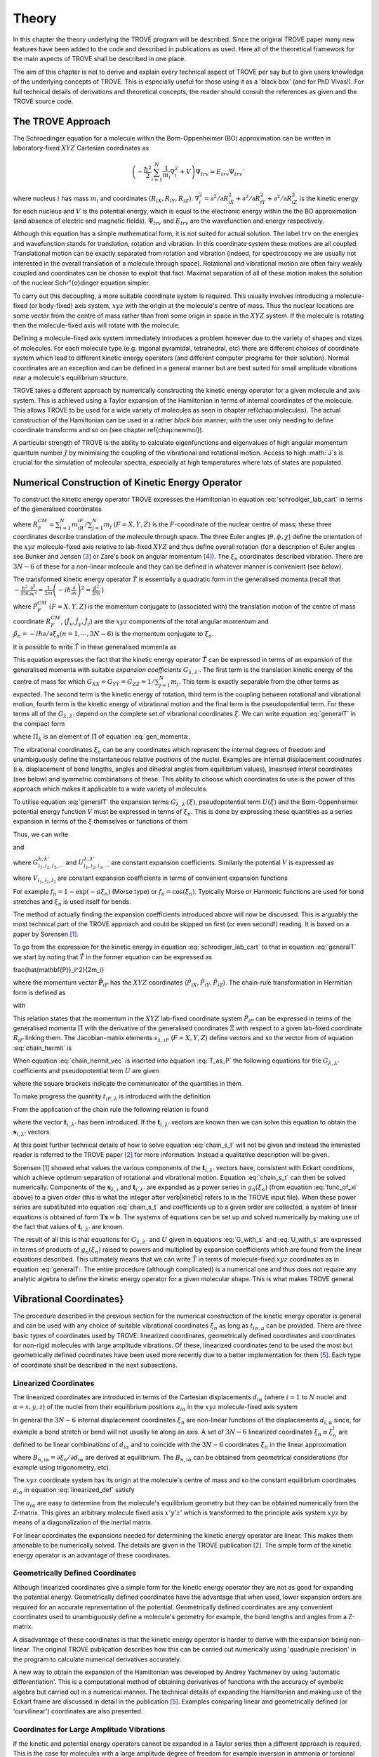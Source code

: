 
Theory
======
.. _theory:

In this chapter the theory underlying the TROVE program will be described. Since the original TROVE paper many new
features have been added to the code and described in publications as used. Here all of the theoretical framework
for the main aspects of TROVE shall be described in one place.

The aim of this chapter is not to derive and explain every technical aspect of TROVE per say but to give users knowledge of the
underlying concepts of TROVE. This is especially useful for those using it as a 'black box' (and for PhD Vivas!). For full
technical details of derivations and theoretical concepts, the reader should consult the references as given and the
TROVE source code.

The TROVE Approach
------------------


The Schroedinger equation for a molecule within the Born-Oppenheimer (BO) approximation can be written in laboratory-fixed :math:`XYZ` Cartesian 
coordinates as

.. math::

    \left(-\frac{\ \hbar^2}{2} \sum_{i=1}^N \frac{1}{m_i} \nabla^2_i + V \right) \Psi_{trv} = E_{trv} \Psi_{trv}`

where nucleus :math:`i` has mass :math:`m_i` and coordinates :math:`(R_{iX},R_{iY},R_{iZ})`. :math:`\nabla^2_i = \partial ^2 / \partial R_{iX}^2 +
\partial ^2 / \partial R_{iY}^2  + \partial ^2 / \partial R_{iZ}^2` is the kinetic energy for each nucleus and :math:`V` is the
potential energy, which is equal to the electronic energy within the the BO approximation (and absence of electric and
magnetic fields). :math:`\Psi_{trv}` and :math:`E_{trv}` are the wavefunction and energy respectively.

Although this equation has a simple mathematical form, it is not suited for actual solution. The label :math:`trv` on the energies
and wavefunction stands for translation, rotation and vibration. In this coordinate system these motions are all coupled.
Translational motion can be exactly separated from rotation and vibration (indeed, for spectroscopy we are usually not
interested in the overall translation of a molecule through space). Rotational and vibrational motion are often fairy
weakly coupled and coordinates can be chosen to exploit that fact. Maximal separation of all of these motion makes the
solution of the nuclear Schr\"{o}dinger equation simpler.

To carry out this decoupling, a more suitable coordinate system is required. This usually involves introducing a molecule-fixed
(or body-fixed) axis system, :math:`xyz` with the origin at the molecule's centre of mass. Thus the nuclear locations are some vector
from the centre of mass rather than from some origin in space in the :math:`XYZ` system. If the molecule is rotating then the molecule-fixed axis will 
rotate with the molecule.

Defining a molecule-fixed axis system immediately introduces a problem however due to the variety of shapes and sizes of
molecules. For each molecule type (e.g. trigonal pyramidal, tetrahedral, etc) there are different choices of coordinate system
which lead to different kinetic energy operators (and different computer programs for their solution). Normal coordinates
are an exception and can be defined in a general manner but are best suited for small amplitude vibrations near a
molecule's equilibrium structure.

TROVE takes a different approach by numerically constructing the kinetic energy operator for a given molecule and axis system.
This is achieved using a Taylor expansion of the Hamiltonian in terms of internal coordinates of the molecule.
This allows TROVE to be used for a wide variety of molecules as seen in chapter \ref{chap:molecules}. The actual construction
of the Hamiltonian can be used in a rather *black box* manner, with the user only needing to define coordinate
transforms and so on (see chapter \ref{chap:newmol}).

A particular strength of TROVE is the ability to calculate eigenfunctions and eigenvalues of high angular momentum quantum
number :math:`J` by minimising the coupling of the vibrational and rotational motion. Access to high :math:`J`s is crucial for the
simulation of molecular spectra, especially at high temperatures where lots of states are populated.

Numerical Construction of Kinetic Energy Operator
-------------------------------------------------
.. _numerical_T:

To construct the kinetic energy operator TROVE expresses the Hamiltonian in equation :eq:`schrodiger_lab_cart` in terms of the generalised coordinates


.. math::
   :label: gen_coord
   
   \Xi = \left(R_X^{CM},R_Y^{CM},R_Z^{CM},\theta,\phi,\chi,\xi_1,\xi_2 \cdots ,\xi_{3N-6} \right)

where :math:`R_F^{CM} = \sum_{i=1}^N m_iR_{iF} / \sum_{j=1}^N m_j` :math:`(F=X,Y,Z)` is the :math:`F`-coordinate of the nuclear centre of mass;
these three coordinates describe translation of the molecule through space. The three Euler angles (:math:`\theta,\phi,\chi`)
define the orientation of the :math:`xyz` molecule-fixed axis relative to lab-fixed :math:`XYZ` and thus define overall
rotation (for a description of Euler angles
see Bunker and Jensen [3]_ or Zare's book on angular momentum [4]_).
The :math:`\xi_n` coordinates described vibration. There are :math:`3N - 6` of these for a non-linear molecule and they can be defined
in whatever manner is convenient (see below).

The transformed kinetic energy operator :math:`\hat{T}` is essentially a quadratic form in the generalised momenta  (recall that :math:`-\frac{\hbar^2}{2m} \frac{\partial^2 }{ \partial x^2 } = \frac{1}{2m} \left( -i \hbar \frac{\partial}{\partial x} \right)^2 = \frac{\hat{p}^2}{2m}` )


.. math::
   :label: gen_momenta
   
   \hat{\Pi} = \left(\hat{P}_X^{CM}, \hat{P}_Y^{CM},\hat{P}_Z^{CM},\hat{J}_x,\hat{J}_y,\hat{J}_z,\hat{p}_1,\hat{p}_2, \cdots ,\hat{p}_{3N-6} \right)

where :math:`\hat{P}_F^{CM}` :math:`(F=X,Y,Z)` is the momentum conjugate to (associated with) the translation motion of the centre
of mass coordinate :math:`R_F^{CM}`, (:math:`\hat{J}_x, \hat{J}_y, \hat{J}_z`) are the :math:`xyz` components of the total angular momentum
and :math:`\hat{p}_n = -i \hbar \partial / \partial \xi_n (n=1, \cdots , 3N-6)` is the momentum conjugate to :math:`\xi_n`.

It is possible to write :math:`\hat{T}` in these generalised momenta as


.. math::
     :label: generalT
     
     \hat{T} = \frac{1}{2} \sum_{F=X,Y,Z} \hat{P}_F^{CM} G_{FF} \hat{P}_F^{CM} 
     + \frac{1}{2} \sum_{\alpha=x,y,z} \sum_{\alpha'=x,y,z} \hat{J}_{\alpha} G_{\alpha,\alpha'}(\xi) \hat{J}_{\alpha'}
     -\frac{i \hbar}{2} \sum_{\alpha=x,y,z} \sum_{n=1}^{3N-6} \left[\hat{J}_{\alpha} G_{\alpha,n}(\xi)
     \frac{\partial}{\partial \xi_n} + \frac{\partial}{\partial \xi_n} G_{\alpha,n}(\xi) \hat{J}_{\alpha} \right]
     -\frac{\hbar^2}{2} \sum_{n=1}^{3N-6} \sum_{n'=1}^{3N-6} \frac{\partial}{\partial \xi_n} G_{n,n'}(\xi)
     \frac{\partial}{\partial \xi_{n'}} + U(\xi).

This equation expresses the fact that the kinetic energy operator :math:`\hat{T}` can be expressed in terms of an expansion of the
generalised momenta with suitable *expansion coefficients* :math:`G_{\lambda,\lambda'}`.
The first term is the translation kinetic energy of the
centre of mass for which :math:`G_{XX} = G_{YY} = G_{ZZ} = 1 / \sum_{j=1}^N m_j`. This term is exactly separable from the other terms
as expected. The second term is the kinetic energy of rotation, third term is the coupling between rotational and vibrational
motion, fourth term is the kinetic energy of vibrational motion and the final term is the pseudopotential term. For these
terms all of the :math:`G_{\lambda,\lambda'}` depend on the complete set of vibrational coordinates :math:`\xi`.  We can write
equation :eq:`generalT` in the compact form


.. math::
   :label: generalT_compact
   
   \hat{T} = \frac{1}{2} \sum_{\lambda=1}^{3N} \sum_{\lambda'=1}^{3N} \hat{\Pi}_{\lambda} G_{\lambda,\lambda'}(\xi)\hat{\Pi}_{\lambda'} + U(\xi)

where :math:`\Pi_{\lambda}` is an element of :math:`\hat{\Pi}` of equation :eq:`gen_momenta:.

The vibrational coordinates :math:`\xi_n` can be any coordinates which represent the internal degrees of freedom and
unambiguously define the instantaneous relative positions of the nuclei. Examples are internal displacement coordinates
(i.e. displacement of bond lengths, angles and dihedral angles from equilibrium values), linearised interal coordinates
(see below) and symmetric combinations of these. This ability to choose which coordinates to use is the power of this approach
which makes it applicable to a wide variety of molecules.

To utilise equation :eq:`generalT` the expansion terms :math:`G_{\lambda,\lambda'}(\xi)`, pseudopotential term :math:`U(\xi)` and
the Born-Oppenheimer potential energy function :math:`V` must be expressed in terms of :math:`\xi_n`. This is done by expressing these
quantities as a series expansion in terms of the :math:`\xi` themselves or functions of them


.. math::
   :label: func_of_xi
   
   g_n = g_n(\xi_n).

Thus, we can write



.. math:
    :label: G_expansion
    
    G_{\lambda,\lambda'} = \sum_{l_1,l_2,l_3,\cdots} G_{l_1,l_2,l_3,\cdots}^{\lambda,\lambda'} g_1^{l_1} g_2^{l_2} g_3^{l_3} \cdots

and


.. math: 
   :label: U_expansion

   U = \sum_{l_1,l_2,l_3,\cdots} U_{l_1,l_2,l_3,\cdots}^{\lambda,\lambda'} g_1^{l_1} g_2^{l_2} g_3^{l_3} \cdots

where :math:`G_{l_1,l_2,l_3,\cdots}^{\lambda,\lambda'}` and :math:`U_{l_1,l_2,l_3,\cdots}^{\lambda,\lambda'}` are constant expansion
coefficients. Similarly the potential :math:`V` is expressed as


.. math::
   :label: V_expansion
   V = \sum_{l_1,l_2,l_3,\cdots} V_{l_1,l_2,l_3,\cdots} f_1^{l_1} f_2^{l_2} f_3^{l_3} \cdots

where :math:`V_{l_1,l_2,l_3}` are constant expansion coefficients in terms of convenient expansion functions

.. math::
   :label: v_exp_func

   f_n = f_n(\xi_n).

For example :math:`f_n = 1 - \exp(-a \xi_n)` (Morse type) or :math:`f_n = \cos(\xi_n)`. Typically Morse or Harmonic functions are used
for bond stretches and :math:`\xi_n` is used itself for bends.

The method of actually finding the expansion coefficients introduced above will now be discussed. This is arguably the most
technical part of the TROVE approach and could be skipped on first (or even second!) reading. It is based on a paper by
Sorensen [1]_.

To go from the expression for the kinetic energy in equation :eq:`schrodiger_lab_cart` to that in equation :eq:`generalT` we start by noting that :math:`\hat{T}` in the former equation can be expressed as


.. math::
   :label: T_as_P
   
   \hat{T} = -\frac{\hbar^2}{2} \sum_{i=1}^N \frac{1}{m_i} \nabla^2_i = \sum_{X,Y,Z} \sum_{i=1}^{N}\frac{\hat{P}^2_{iF}}{2m_i} = \sum_{i=1}^N 
\frac{\hat{\mathbf{P}}_i^2}{2m_i}

where the momentum vector :math:`\hat{\mathbf{P}}_{iF}` has the :math:`XYZ` coordinates (:math:`\hat{P}_{iX}, \hat{P}_{iY}, \hat{P}_{iZ}`).
The chain-rule transformation in Hermitian form is defined as


.. math::
    :label: chain_hermit
    \hat{P}_{iF} = \frac{1}{2} \sum_{\lambda = 1}^{3N} \left( s_{\lambda,iF} \hat{\Pi}_{\lambda} + \hat{\Pi}_{\lambda}s_{\lambda,iF} \right)

with


.. math::
    :label: def_s
    s_{\lambda,iF} = \frac{\partial \Xi_{\lambda} }{\partial R_{iF} }.

This relation states that the momentum in the :math:`XYZ` lab-fixed coordinate system :math:`\hat{P}_{iF}` can be expressed in terms
of the generalised momenta :math:`\hat{\Pi}` with the derivative of the generalised coordinates :math:`\Xi` with respect to a given
lab-fixed coordinate :math:`R_{iF}` linking them. The Jacobian-matrix elements :math:`s_{\lambda,iF}` (:math:`F = X,Y,Z`) define vectors and so
the vector from of equation :eq:`chain_hermit` is


.. math::
   :label: chain_hermit_vec
   
   \hat{\mathbf{P}}_i = \frac{1}{2} \sum_{\lambda = 1}^{3N} \left(\mathbf{s}_{\lambda,i} \hat{\Pi}_{\lambda} +\hat{\Pi}_{\lambda} \mathbf{s}_{\lambda,i}\right).


When equation :eq:`chain_hermit_vec` is inserted into equation :eq:`T_as_P` the following equations for the
:math:`G_{\lambda,\lambda'}` coefficients and pseudopotential term :math:`U` are given


.. math::
   :label: G_with_s
   
   G_{\lambda,\lambda'} = \sum_{i=1}^N \frac{\mathbf{s}_{\lambda,i} \mathbf{s}_{\lambda',i}}{m_i}



.. math::
    :label: U_with_s

    U = \sum_{\lambda=1}^{3N} \sum_{\lambda'=1}^{3N} \sum_{i=1}^N \left\{  \frac{1}{8m_i} \left[\hat{\Pi}_{\lambda},\mathbf{s}_{\lambda,i} \right] 
        \cdot\left[\hat{\Pi}_{\lambda'},\mathbf{s}_{\lambda',i} \right]+ \frac{1}{4 m_i} \mathbf{s}_{\lambda,i} \cdot 
        \left[\hat{\Pi}_{\lambda},\left[\hat{\Pi}_{\lambda'},\mathbf{s}_{\lambda',i}\right] \right] \right \}

where the square brackets indicate the communicator of the quantities in them.

To make progress the quantity :math:`t_{iF,\lambda}` is introduced with the definition


.. math::
     :label: def_t

     t_{iF,\lambda} = \frac{\partial R_{iF}}{\partial \Xi_{\lambda}}.

From the application of the chain rule the following relation is found


.. math::
    :label: chain_s_t

    \sum_{i=1}^{N} \sum_{F=X,Y,Z} \frac{\partial \Xi_{\lambda} }{\partial R_{iF} } \frac{\partial R_{iF}}{\partial \Xi_{\lambda'}}= 
     \mathbf{s}_{\lambda,i}\cdot \mathbf{t}_{i,\lambda'} = \delta_{\lambda,\lambda'}

where the vector :math:`\mathbf{t}_{i,\lambda'}` has been introduced. If the :math:`\mathbf{t}_{i,\lambda'}` vectors are known then
we can solve this equation to obtain the :math:`\mathbf{s}_{i,\lambda'}` vectors.

At this point further technical details of how to solve equation :eq:`chain_s_t` will not be given and instead the
interested reader is referred to the TROVE paper [2]_ for more information. Instead a qualitative description
will be given.

Sorensen [1]_ showed what values the various components of the :math:`\mathbf{t}_{i,\lambda'}` vectors have,
consistent with Eckart conditions, which achieve optimum separation of rotational and vibrational motion. Equation
:eq:`chain_s_t` can then be solved numerically. Components of the :math:`\mathbf{s}_{\lambda,i}` and :math:`\mathbf{t}_{i,\lambda'}`
are expanded as a power series in :math:`g_n({\xi_n})` (from equation :eq:`func_of_xi` above) to a given order
(this is what the integer after \verb|kinetic| refers to in the TROVE input file). When these
power series are substituted into equation :eq:`chain_s_t` and coefficients up to a given order are collected, a
system of linear equations is obtained of form :math:`\mathbf{T}\mathbf{x} = \mathbf{b}`. The systems of equations can be
set up and solved numerically by making use of the fact that values of :math:`\mathbf{t}_{i,\lambda'}` are known.

The result of all this is that equations for :math:`G_{\lambda,\lambda'}` and :math:`U` given in equations :eq:`G_with_s` and
:eq:`U_with_s` are expressed in terms of products of :math:`g_n(\xi_n)` raised to powers and multiplied by expansion
coefficients which are found from the linear equations described. This ultimately means that we can write :math:`\hat{T}`
in terms of molecule-fixed :math:`xyz` coordinates as in equation :eq:`generalT:. The entire procedure
(although complicated) is a numerical one
and thus does not require any analytic algebra to define the kinetic energy operator for a given molecular shape. This is
what makes TROVE general.


Vibrational Coordinates}
------------------------

The procedure described in the previous section for the numerical construction of the kinetic energy operator is general
and can be used with any choice of suitable vibrational coordinates :math:`\xi_n` as long as :math:`t_{i \alpha,\mu}` can be provided.
There are three basic types of coordinates used by TROVE: linearized coordinates, geometrically defined coordinates and
coordinates for non-rigid molecules with large amplitude vibrations. Of these, linearized coordinates tend to be
used the most but geometrically defined coordinates have been used more recently due to a better implementation for them
[5]_. Each type of coordinate shall be described in the next subsections.

Linearized Coordinates
^^^^^^^^^^^^^^^^^^^^^^

The linearized coordinates are introduced in terms of the Cartesian displacements :math:`d_{i \alpha}` (where :math:`i = 1` to :math:`N`
nuclei and
:math:`\alpha = x,y,z`) of the nuclei from their equilibrium positions :math:`a_{i \alpha}` in the :math:`xyz` molecule-fixed axis system


.. math::
    :label: linearized_def
    
    R^{MS}_{i \alpha} = a_{i \alpha} + d_{i \alpha}.

In general the :math:`3N - 6` internal displacement coordinates :math:`\xi_n` are non-linear functions of the displacements :math:`d_{i,\alpha}`
since, for example a bond stretch or bend will not usually lie along an axis. A set of :math:`3N-6` linearized coordinates
:math:`\xi_n \equiv \xi_n^l` are defined to be linear combinations of :math:`d_{i \alpha}` and to coincide with the :math:`3N-6` coordinates
:math:`\xi_n` in the linear approximation


.. math::
    :label: linearized_def2

    \xi_n^l = \sum_{i=1}^N \sum_{\alpha=x,y,z} B_{n,i \alpha} d_{i \alpha}

where :math:`B_{n,i \alpha} = \partial \xi_n / \partial d_{i \alpha}` are derived at equilibrium. The :math:`B_{n,i \alpha}` can be
obtained from geometrical considerations (for example using trigonometry, etc).

The :math:`xyz` coordinate system has its origin at the molecule's centre of mass and so the constant equilibrium coordinates
:math:`a_{i \alpha}` in equation :eq:`linearized_def` satisfy


.. math::
   :label: centre_of_mass

   \sum_{i=1}^N m_i a_{i \alpha} = 0.

The :math:`a_{i \alpha}` are easy to determine from the molecule's equilibrium geometry but they can be obtained numerically from the
Z-matrix. This gives an arbitrary molecule fixed axis :math:`x'y'z'` which is transformed to the principle axis system :math:`xyz` by
means of a diagonalization of the inertial matrix.

For linear coordinates the expansions needed for determining the kinetic energy operator are linear. This makes them
amenable to be numerically solved. The details are given in the TROVE publication [2]_.
The simple form of the kinetic energy operator is an advantage of these coordinates.

Geometrically Defined Coordinates
^^^^^^^^^^^^^^^^^^^^^^^^^^^^^^^^^

Although linearized coordinates give a simple form for the kinetic energy operator they are not as good for expanding the
potential energy. Geometrically defined coordinates have the advantage that when used, lower expansion orders are required for
an accurate representation of the potential. Geometrically defined coordinates are any convenient coordinates used to
unambiguously define a molecule's geometry for example, the bond lengths and angles from a Z-matrix.

A disadvantage of these coordinates is that the kinetic energy operator is
harder to derive with the expansion being non-linear. The original TROVE publication describes how this can be carried out
numerically using 'quadruple precision' in the program to calculate numerical derivatives accurately.

A new way to obtain the expansion of the Hamiltonian was developed by Andrey Yachmenev by using 'automatic differentiation'.
This is a computational method of obtaining derivatives of functions with the accuracy of symbolic algebra but carried
out in a numerical manner. The technical details of expanding the Hamiltonian and making use of the Eckart frame are
discussed in detail in the publication [5]_.
Examples comparing linear and geometrically defined (or 'curvilinear') coordinates are also presented.




Coordinates for Large Amplitude Vibrations
^^^^^^^^^^^^^^^^^^^^^^^^^^^^^^^^^^^^^^^^^^


If the kinetic and potential energy operators cannot be expanded in a Taylor series then a different approach is required.
This is the case for molecules with a large amplitude degree of freedom for example inversion in ammonia or torsional motion
in ethane. This degree of freedom will be labelled as coordinate :math:`\rho`.

The method TROVE uses to handle this case is the Hougen-Bunker-Johns or HBJ approach. A grid of equidistant values along
:math:`\rho` is introduced. Each point of this grid is called a reference configuration. The remaining :math:`3N-7` small amplitude
vibrational coordinates are then defined as displacements from this configuration. At each grid point along :math:`\rho`
all relevant functions are expanded in terms of the small amplitude coordinates :math:`\xi_n`. The steps given
above for expanding the kinetic energy operator in either linearized or geometrically defined coordinates are carried out
at each grid point along :math:`\rho`. The details are given in the TROVE paper [2]_.


Expansion of the Potential Energy Function
------------------------------------------

The potential energy function for a molecule is typically expressed in some suitable coordinates, ideally in a symmetrised
form. This function is required as an input to TROVE (see chapter :chap:newmol:) but for computational efficiency,
TROVE re-expresses the potential in terms of the chosen coordinates :math:`\xi` (:eq.v_exp_func:)


.. math::
   :label: V_expand

    V(\xi_n)  =  \sum_{l_1 = 0}^L \sum_{l_2 = 0}^{(L-l_1)} \cdots \sum_{l_{(3N-6)-1}=0}^{ (L-l_1 \cdots l_{(3N-6)-2})} 
                  V_{l_1 l_2 \cdots l_{(3N-6)}}^L \prod_i f_n^{l_i} = \sum_{L=0}^{N_{pot}} \sum_{L[l]} V_{L[l]}(f_n)^{L[l]}.

This is a sum of products of the coordinates (or functions of the coordinates) used raised to powers. This
means that all integrals involving the potential will be separable into products of one-dimensional integrals.
The expansion coefficients are
obtained from the input potential using finite difference methods. This step also requires use of quadruple precision numbers
in the program to avoid the accumulation of round off errors. The order to expand the potential to, :math:`N_{pot}` is controlled by
the  \verb|potential| keyword in the TROVE input file.


Vibrational Basis Functions and Matrix Elements
-----------------------------------------------
.. _sec.Vib_basis_matelem:

TROVE solves the Schr\"{o}dinger equation using the variational method. This requires a suitable choice of basis
functions for the method to be efficient. TROVE builds basis functions, starting from one-dimensional basis sets for
each vibrational motion. These are then combined and truncated to build up a basis for the full dimensionality of the
molecule. The details of this process are given here.

From the previous sections the rotation-vibration Hamiltonian expanded in terms of molecule-fixed :math:`xyz` coordinates is given
(in notation introduced in equation :eq:`V_expand:) as


.. math::
    :label: rovibH
    
    \hat{H}_{rv} = \frac{1}{2} \sum_{L \geq 0} \sum_{L[l]} \sum_{\lambda,\lambda'} \hat{\Pi}_{\lambda} G_{L[l]}^{\lambda,\lambda'}(g)^{L[l]}\hat{\Pi}_{\lambda'} + \sum_{L \geq 0} \sum_{L[l]} U_{L[l]}(g)^{L[l]}+ \sum_{L \geq 0} \sum_{L[l]} V_{L[l]} (f)^{L[l]}

with :math:`g_n(\xi_n)` and :math:`f_n(\xi_n)` defined in equations :eq:`func_of_xi` and :eq:`v_exp_func`. TROVE uses
vibrational basis set functions :math:`|\nu \rangle` constructed as products of 1D basis functions

.. math::
    :label: vib_basis_prod


    |\nu \rangle = \prod_{v} | \nu_v \rangle = \phi_{\nu_1}(\xi_1)\phi_{\nu_2}(\xi_2)\cdots \phi_{\nu_{3N-6}}(\xi_{3N-6}).

The 1D basis functions implemented in TROVE are either analytically defined harmonic-oscillator or Morse-oscillator
functions or are numerical solutions to the 1D Schro\"{o}dinger equations for each vibrational coordinate obtained
using  Numerov-Cooley integration. These numerical solutions are obtained by solving

.. math::
    :label: 1Dschrodinger
    
    \hat{H}_n^{(1D)} | \nu_n \rangle = E_{\nu_n} | \nu_n \rangle

for the Hamiltonian

.. math::
    :label: 1D_Ham
    
     \hat{H}_n = -\frac{\hbar^2}{2} \frac{\partial}{\partial \xi_n} G_{n,n}^{(1D)}(\xi_n) \frac{\partial}{\partial \xi_n}+ V^{(1D)}(\xi_n) + U^{(1D)}(\xi_n)`

where the other :math:`3N-7` coordinates are constrained to their equilibrium values to give :math:`G_{n,n}^{(1D)}(\xi_n)`, :math:`V^{(1D)}(\xi_n)` and 
:math:`U^{(1D)}(\xi_n)`.

 The vibrational matrix elements of the Hamiltonian in equation :eq:`rovibH` can all be expressed in terms of
 one-dimensional integrals of each :math:`\xi_n` coordinate as


.. math::
   :label: 1d_matrix_elem

    V_{\nu_n,\nu'_n}^l(n) = \left< \nu_n | f_n^l(\xi_n) | \nu'_n \right>, 
         T^{(0),l}_{\nu_n,\nu'_n}(n) = \left< \nu_n | g_n^l(\xi_n) | \nu'_n \right>,
         T^{(1),l}_{\nu_n,\nu'_n}(n) = \left< \nu_n | g_n^l(\xi_n) \frac{\partial}{\partial \xi_n} | \nu'_n \right>,
         T^{(2),l}_{\nu_n,\nu'_n}(n) = \left< \nu_n | \frac{\partial}{\partial \xi_n} g_n^l(\xi_n) \frac{\partial}{\partial \xi_n}   \nu'_n \right>.

The integrals are computed in TROVE using Simpson's rule if numerically obtained basis functions are used or
analytically if Harmonic or Morse oscillator functions are used. First derivatives are computed numerically using finite
difference methods. Vibrational matrix elements of the Hamiltonian in :eq:`rovibH` are then given by products of the
matrix elements given in equations :eq:`1d_matrix_elem:. If the HBJ approach is required then these 1D matrix elements
are computed for each grid point along :math:`\rho` (see the TROVE paper [2]_).

Rotational Basis Functions
--------------------------
.. _sec.rot_basis:

TROVE uses linear combinations of rigid-rotor functions given as linear combinations :math:`|J,K,m,\pm \rangle`


.. math::
    :label: rigid_rot

    |J,0,m,+ \rangle = |J,0,m \rangle, |J,K,m,\pm \rangle = \frac{p(J,K,\pm)}{\sqrt{2}} \left(|J,K,m\rangle \pm |J,-K,m\rangle \right)

where :math:`J` is the total angular momentum (specified by the \verb|0,'JKtau', Jrot n| part of the TROVE input file in the
basis block), :math:`K` and :math:`m` are projections of :math:`J` onto a certain axis. :math:`\frac{p(J,K,\pm)}{\sqrt{2}}` is a phase factor
chosen to make the matrix representations of the kinetic energy operator real.

Descriptions of these functions are given in introductory textbooks to quantum mechanics  and in detail in Bunker and Jensen's book [3]_.
Matrix elements of these functions with the :math:`\hat{J}_{\alpha}` operators are analytical.

The complete basis set which to be used in TROVE was a combination of these functions with the vibrational functions


.. math::
    :label: rovib_basis 
    
    |\nu,J,K,m,\pm \rangle = \prod_{v} |\nu _v \rangle \times |J,K,m,\pm \rangle.

This form of basis set can still be used in TROVE but it is much efficient to use the `:math:`J=0` method discussed below.


Diagonalisation of the Hamiltonian
----------------------------------

The previous sections of this chapter have described: how the rotational-vibrational Hamiltonian is expanded in terms
of internal coordinates of the molecule, the vibrational basis functions used in TROVE and how matrix elements of them
are computed and the rotational basis functions used in TROVE. With all of this in place, the final computation required
to obtain the rotational-vibrational energies and eigenfunctions is to diagonalise the Hamiltonian matrix.

The Schrodinger equation in matrix form is written as

.. math::
    :label: Schrodinger_matrix
    
    \mathbf{H}\mathbf{C} = \mathbf{E}\mathbf{C}

where :math:`\mathbf{H}` is the Hamiltonian matrix, :math:`\mathbf{C}` is a matrix of coefficients and :math:`\mathbf{E}` is a diagonal
matrix of energies (or 'eigenvalues'). :math:`\mathbf{H}` contains matrix elements of :eq:`rovibH` with the basis functions
of equation :eq:`rovib_basis:. :math:`\mathbf{C}` is a matrix of (unknown) coefficients which multiply each basis function
of equation :eq:`rovib_basis` to give a variational approximation to the eigenfunction of that rotational-vibrational state.
 Each column will give the coefficients required for a single state. :math:`\mathbf{E}` contains the energies of each state. Equation
:eq.Schrodinger_matrix` is an eigenvalue equation. To solve it the Hamiltonian matrix is 'diagonalised'. This is a
standard problem in many areas of science and mathematics and general programs have been written for its solution. TROVE
uses the LAPACK/BLAS libraries. The full Hamiltonian decouples into blocks of independent :math:`J` and symmetry :math:`\Gamma` that is, matrix elements 
between different :math:`J`s and :math:`\Gamma`s are zero. This greatly reduces the size of the matrices to
be diagonalised.

After diagonalisation of :math:`\mathbf{H}` the coefficients are stored (if \verb|Eigenfunc SAVE| is used). Further calculations
using the eigenfunctions (for example, obtaining transition intensities) are then simplified into multiplying and adding
the corresponding coefficients together and multiplying pre-computed integrals.




Symmetrised Basis Functions in TROVE
------------------------------------

Symmetry plays a crucial part in the TROVE program and the calculation of molecular energy levels and spectra in general.
Using symmetry systematically via the application of Group Theory  can greatly reduce the effort required
to solve the Schrodinger equation as many of the required matrix elements which are zero can be shown to be so without
computing them explicitly. Symmetry is also required to assess which spectroscopic transitions are possible [3]_.

TROVE implements symmetry methods in a numerical manner. The following section is based on a recent paper by
Yurchenko, Yachmenev and Ovsyannikov [17YuYaOv]_ which discusses TROVE's implementation of symmetry in a pedagogical manner
with examples. The reader is referred there for more detail and only a summary is given here.

Following the symmetry paper the rotational-vibrational basis functions of equation :eq:`rovib_basis` are written as


.. math::
    :label: rovib_basis2
    
    \Phi_{k,\nu}^J(\theta,\phi,\chi,\xi_1,\xi_2\cdots, \xi_{3N-6}) = \prod_{v} |\nu_v \rangle \times |J,K,m,\pm \rangle.

Symmetry adapted basis functions are formed from linear combinations of these primitive functions as

.. math::
    :label: sym_adapted_basis

    \Psi_{\mu,n}^{J,\Gamma_s} = \sum_{k,v} T_{k,v,n}^{\mu,J,\Gamma_s} \Phi_{k,\nu}^J.

In this equation the :math:`T_{k,v,n}^{\mu,J,\Gamma_s}` are symmetrization coefficients (not to be confused with the
variational expansion coefficients of equation :eq:`Schrodinger_matrix}:. Here :math:`\mu` is a counting number,
:math:`\Gamma_s` is symmetry label of a certain irreducible representation (irrep) of the symmetry group (see Atkin's MQM for
a good introduction to this)  and :math:`n` is used for degenerate symmetries.

Symmetrised basis functions have the important advantage that they the make the Hamiltonian block diagonal. That is

.. math::
    :label: Ham_block_diag
    
    \left< \Psi_{\mu,n}^{J,\Gamma_s} | H^{rv} | \Psi_{\mu',n'}^{J,\Gamma_t} \right>  = H_{\mu,\mu'} \delta_{s,t}\delta_{n,n'}

so that each :math:`J_{\Gamma_s,n}` Hamiltonian block can be diagonalised independently. This gives a huge time and memory
saving, especially for large basis sets and allows the calculation of different symmetries to be carried out in
parallel. It also means that :math:`J`, :math:`\Gamma_s` (and :math:`n` a symmetry label for degenerate states)
can be considered 'good' quantum numbers for labelling states.
With the advantage of symmetrised functions noted, the method for obtaining them used in TROVE will be described.

The Hamiltonian operator for a system :math:`\hat{H}` commutes with all operations of a given symmetry operation :math:`R`

.. math::
    :label: Ham_commute
    
    \left[\hat{H},R\right] = 0

and eigenfunctions of :math:`\hat{H}` are also eigenfunctions of :math:`R` (as a simple example of this, a hydrogen s-orbital is invariant
under all operations of the spherical group :math:`R^3`). This means that the eigenfunctions transform as an
irrep of the symmetry group, :math:`\mathbf{G}`.

The full rovibrational Hamiltonian :math:`H^{rv}` is not used to find symmetrised functions since this is exactly the process we
are trying to simplify. Instead a set of reduced Hamiltonians :math:`\hat{H}^{(i)}` is introduced, similar to what was done
for finding 1D basis functions in equation :eq:`1Dschrodinger:. The approach used in TROVE for this is as follows:

  (i) All ro-vibrational degrees of freedom are divided into :math:`L` symmetrically independent subspaces which form subgroups of
:math:`\mathbf{G}`. For example in the PF:math:`_3` example from chapter :chap:Quickstart:, the basis block was divided into '1s'
and '2s' for the stretches and bends respectively.

  (ii) For each subspace :math:`i = 1, \cdots, L`, a reduced Hamiltonian operator :math:`\hat{H}^{(i)}` is constructed by neglecting
or integrating over the other degrees of freedom.

  (iii) The symmetry-adapted wave functions for each subspace are obtained by diagonalising the corresponding :math:`\hat{H}^{(i)}`.

  (iv) The total basis set is built as a direct product of the subspace bases and transformed to irreps using standard approaches.

Symmetrically independent subspaces of coordinates are chosen such that each subspace contains only coordinates which can be
symmetrically related by operations of the symmetry group (for example the three stretches of PF:math:`_3` for one subspace and the
three bends as the other).

The details of the above steps are as follows. For each subspace a reduced eigenvalue problem is given by

.. math::
   :label: Schrodinger_subspace

    \hat{H}^{(i)}(\mathbf{Q}^{(i)})\Psi^{(i)}_{\lambda_i}(\mathbf{Q}^{(i)}) = E_{\lambda_i}\Psi^{(i)}_{\lambda_i}(\mathbf{Q}^{(i)})

where :math:`\mathbf{Q}^{(i)}` is a set of coordinates (:math:`\xi_1,\xi_2,\cdots`) from a subspace :math:`i` and :math:`\lambda_i` is a counter
of each solution from :math:`i`. The eigenfunctions will transform as an irrpe of the molecular symmetry group :math:`\mathbf{G}`. The
reduced Hamiltonian is constructed by averaging the total vibrational (:math:`J=0`) Hamiltonian :math:`\hat{H}` on the
ground-state primitive vibrational basis functions of the other subspaces

.. math::
     :label: reduced_H

     \hat{H}^{(i)}(\mathbf{Q}^{(i)}) = \left< 0_p| \langle 0_q | \cdots \left<0_r|\hat{H}|0_r \right> \cdots |0_q \rangle |0_p \right>

As well as giving symmetrised functions, solving equation :eq:`Schrodinger_subspace` also gives better basis functions
for the system since the problem is closer to the full dimensionality. The solutions can also be contracted, by energy for
example. The TROVE symmetry paper gives examples of how the method works for AB:math:`_2` and XY:math:`_3` type molecules.
The total basis set for the full dimensionality of the molecule is constructed by a direct product of the :math:`L`
symmetrised basis sets. This is then transformed to irreps using standard approaches.

Although the solutions of the reduced Schr\"odinger equations are guaranteed to be an irrep of the symmetry group :math:`\mathbf{G}`
it may not be obvious to which symmetry
a given function belongs. Degenerate solutions will also be mixed together. TROVE solves both of these problems in a
numerical manner. To determine which irrep a given solutions belongs to, TROVE samples the basis functions on a grid of
geometries :math:`N^{(i)}_{\text{grid}}`. The number of these points used is the value of \verb|sample_points| in the TROVE input file.
For a given subspace :math:`i`, a random grid of geometries of that space
:math:`\mathbf{Q}_k^{(i)}`(:math:`k=1,\cdots,N^{(i)}_{\text{grid}})`, all
symmetry related images :math:`R (\mathbf{Q}^{(i)})` are generated. These are used to find the values of the wave functions
:math:`\Psi^{(i)}_{\lambda_i}(R \mathbf{Q}^{(i)})` at each geometry. This allows the transformation matrices :math:`\mathbf{D}[R]` for
each operation of the group :math:`\mathbf{G}` to be established and the symmetry of wave functions to be worked out.

The same procedure is used to obtained symmetrised functions for :math:`J>0` rotational-vibrational states.


The :math:`J=0` Contraction Method
----------------------------------

The basis functions described in section sec.rot_basis_ which are a product of rigid-rotor and primitive
(or symmetry-adapted) basis functions can in principle be used for :math:`J>0` calculations. This approach requires the full
 Hamiltonian matrix
for each symmetry to be diagonalised each time and ignores the fact that the purely vibrational :math:`J=0` problem has already
been solved. A better approach is to use the :math:`J=0` vibrational solutions as a basis for :math:`J>0` calculations. This is the
:math:`J=0` contraction.

The :math:`J=0` vibrational eigenfunctions :math:`\Psi_{J=0,i}^{\Gamma_s}` for each symmetry :math:`\Gamma_s` of the molecule is
first obtained by diagonalising the vibrational Hamiltonian. These are then multiplied by the rigid rotor functions
discussed in section sec.rot_basis_ and symmetrised. This gives a basis :math:`\Psi^{\Gamma_s}_{J,K,i}`.

The Hamiltonian is given as

.. math::
   :label: general_H_simp

   \hat{T} =  \frac{1}{2} \sum_{\alpha,\alpha'} \hat{J}_{\alpha} G_{\alpha,\alpha'}(\xi) \hat{J}_{\alpha'}  -\frac{i \hbar}{2} \sum_{\alpha,n} \left[\hat{J}_{\alpha} G_{\alpha,n}(\xi) \frac{\partial}{\partial \xi_n} + \frac{\partial}{\partial \xi_n} G_{\alpha,n}(\xi) \hat{J}_{\alpha} \right] +\hat{H}_{\text{vib}}

where the centre of mass motion has been ignored and simplified notation used. Here :math:`\hat{H}_{\text{vib}}` is given as

.. math::
     :label: Hvib
     
     \hat{H}_{\text{vib}} = -\frac{\hbar^2}{2} \sum_{n,n'}  \frac{\partial}{\partial \xi_n} G_{n,n'}(\xi)  \frac{\partial}{\partial \xi_{n'}} + U(\xi) + V. 

The functions :math:`\Psi_{J=0,i}^{\Gamma_s}` are solutions for this Hamiltonian and satisfy

.. math::
    :label: vib_orth
    
     \left< \Psi_{J=0,i}^{\Gamma_s} | \hat{H}_{\text{vib}} | \Psi_{J=0,i'}^{\Gamma_s} \right> = E_i^{\text{vib}} \delta_{i,i'}.


Calculating matrix elements of the Hamiltonian equation :eq:`general_H_simp` can be further simplified by pre-computing
integrals using the :math:`J=0` basis

.. math:: 

   G_{\alpha,\alpha'}^{\Gamma_s,\Gamma_s',i,i'} = \left< \Psi_{J=0,i}^{\Gamma_s} | G_{\alpha,\alpha'} | \Psi_{J=0,i'}^{\Gamma_s'} \right>

and

.. math:: 

     G_{\alpha,n}^{\Gamma_s,\Gamma_s',i,i'} = \left< \Psi_{J=0,i}^{\Gamma_s} | \left[\hat{J}_{\alpha} G_{\alpha,n}(\xi) \frac{\partial}{\partial \xi_n} + 
                   \frac{\partial}{\partial \xi_n} G_{\alpha,n}(\xi) \hat{J}_{\alpha} \right]  \Psi_{J=0,i'}^{\Gamma_s'} \right>.

Matrix elements are neglected if the values are below a certain tolerance, usually 10:math:`^{-16}`. This is the last step where
the primitive basis set is required. Many of the matrix elements involving the rigid-rotor functions are analytic.

The :math:`J=0` contraction greatly speeds up the calculation of :math:`J>0` matrix elements. Matrix elements of the dipole moment surface
can also be calculated using a similar approach.

Another feature of this approach is the possibility to use experimental band centres in equation :eq:`vib_orth` instead
of calculated vibrational energies. This is denoted the 'empirical basis set correction' since effectively the vibrational
basis set is improved (there is no correction to the rotational structure using this method). This is a useful and pragmatic
approach when many experimental energies are available, especially if the band of interest has a Q-branch. Even after
refinement some bands may not agree satisfactorily and so can be corrected using this method. In TROVE this is implemented
by changing the values in the j0descr.chk files.




Intensity Calculations in TROVE
-------------------------------

Transition intensities can be calculated using TROVE but for the production of line lists, the GAIN program is recommended.
To calculate intensities a dipole moment surface (DMS) for the molecule of interest is required. This is similar to a PES
but instead of giving the molecule's electronic energy as a function of molecular geometry, it gives a molecule's dipole.
Since this is a vector quantity a DMS has three values associated with a given molecular geometry: one for each X,Y,Z
coordinate.

Similar to the PES, TROVE expands the DMS in terms of internal coordinates of the molecule to a given expansion order chosen
by the user. Matrix elements of the DMS between basis functions are computed in TROVE and can also be converted to the
:math:`J=0` contraction scheme for use in :math:`J>0` calculations. The pre-computation of these matrix elements allows for faster
computation of transition intensities involving eigenfunction of each ro-vibrational state.

The Einstein-A coefficient for a particular transition from the initial state :math:`i` to the final state :math:`f` is given by

.. math::
    :label: einsteinA

    A_{if} = \frac{8 \pi^4 \nu^3_{if}}{3h} (2J_i + 1) \sum_{\alpha = x, y, z} \left|  \langle \Psi^f  \bar{\mu}_{\alpha} {\Psi^i}\rangle  \right|^2

where :math:`J_i` is the rotation quantum number for the initial state, :math:`h` is Planck's constant, :math:`\nu_{if}` is the
transition frequency (:math:`hc \cdot \nu_{if} = E_f - E_i`) and :math:`\Psi^f` and :math:`\Psi^i` are the initial and final rovibrational states
respectively. Since matrix elements of the dipole between states are pre-computed by TROVE this integral becomes a sum
of terms. Technical details of how these integrals are evaluated is given in the GAIN paper [GAIN]_.

The Einstein-A coefficients are costly to compute but note that they are temperature independent. Once computed for transitions
between all states of interest (usually to some value of :math:`J`), the transition intensities (and spectra)
for any temperature can be computed relatively straightforwardly (using Exocross [Exocross]_ for example).

The absolute absorption intensities are given by

.. math::
    :label: intensity

    I(f \leftarrow i) = \frac{A_{if}}{8 \pi c} g_{ns} (2 J_f + 1) \frac{\exp(-E_i/kT) }{Q(T) \nu^2_{if}}\times \left[ 1 - \exp\left( - \frac{c_2 \nu_{if}}{T}\right)\right]

where :math:`k` is the Boltzmann constant, :math:`T` is the absolute temperature, :math:`Q(T)` is the partition function, :math:`g_{ns}` is the
nuclear statistical weight and :math:`c_2 = hc/k`.



References
----------

.. [1] G. O. Sorensen, Large Amplitude Motion in Molecules II , M. J. S. D. et al., ed. (Springer Berlin Heidelberg, Heidelberg, 1979), vol. 82 of Topics in Current Chemistry, pp. 97-175.

.. [2] S. N. Yurchenko, W. Thiel, P. Jensen, J. Mol. Spectrosc. 245, 126 (2007), Theoretical ROVibrational Energies (TROVE): A robust numerical approach to the calculation of rovibrational energies for polyatomic molecules. 

.. [3] P. R. Bunker, P. Jensen, Molecular Symmetry and Spectroscopy (NRC Research Press, Ottawa, 1998), second edition

.. [4] R. N. Zare, Angular Momentum: Understanding Spatial Aspects in Chemistry and Physics (Wiley, 1988), first edition.

.. [5] A. Yachmenev, S. N. Yurchenko, J. Chem. Phys. 143, 014105 (2015), Automatic differentiation method for numerical construction of the rotational-vibrational hamiltonian as a power series in the curvilinear internal coordinates using the eckart frame.

.. [17YuYaOv] S. N. Yurchenko, A. Yachmenev, R. I. Ovsyannikov, J. Chem. Theory Comput. 13, 4368 (2017), Symmetry adapted ro-vibrational basis functions for variational nuclear motion: TROVE approach.

.. [GAIN] A. F. Al-Refaie, J. Tennyson, S. N. Yurchenko, Comput. Phys. Commun. 214, 216 (2017), GPU Accelerated INtensities MPI (GAIN-MPI): A new method of computing Einstein-A coefficients.

.. [ExoCross] S. N. Yurchenko, A. F. Al-Refaie, J. Tennyson, Astron. Astrophys. 614, A131 (2018), ExoCross: A general program for generating spectra from molecular line lists

